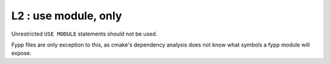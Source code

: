 L2 : use module, only 
*********************

Unrestricted ``USE MODULE`` statements should not be used.

Fypp files are only exception to this, as cmake's dependency analysis does not know
what symbols a fypp module will expose.

